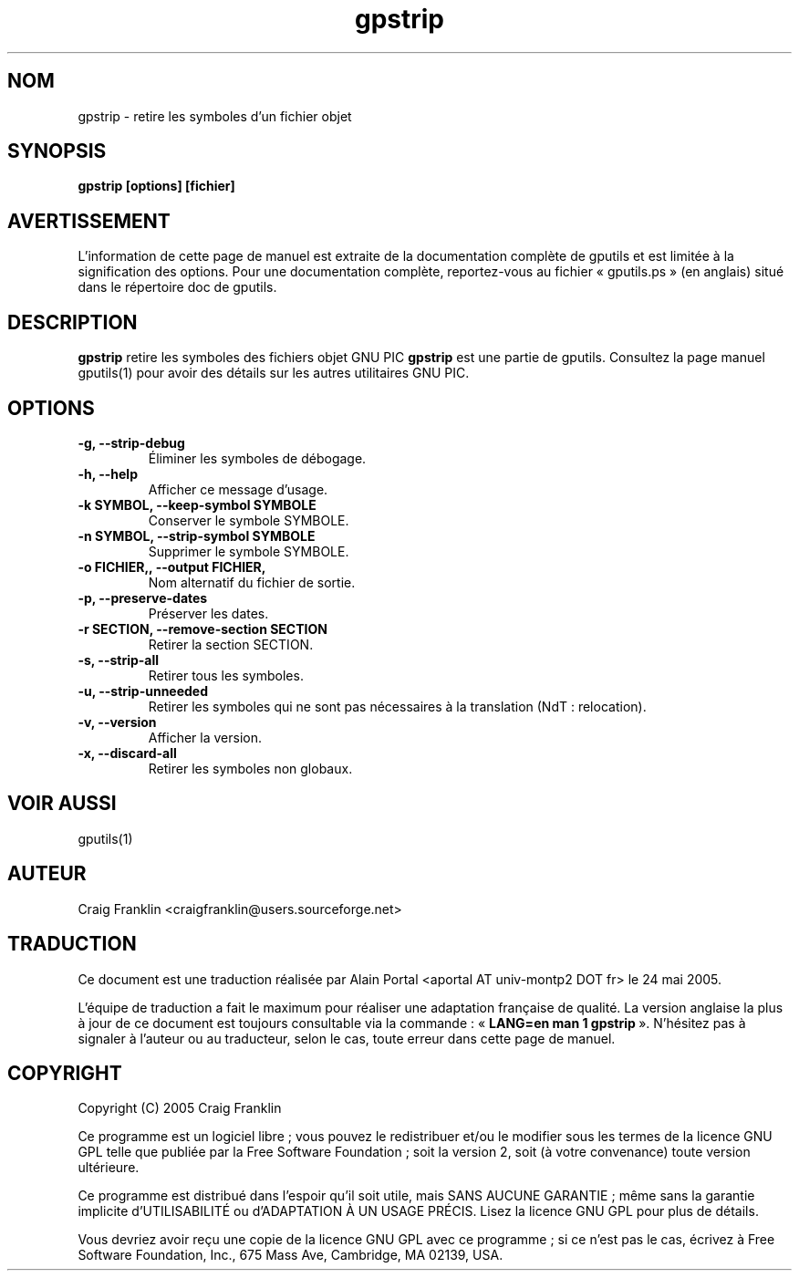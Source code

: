 .TH gpstrip 1 "(c) 2005 Craig Franklin"

.SH NOM
gpstrip - retire les symboles d'un fichier objet

.SH SYNOPSIS
.B gpstrip [options] [fichier]

.SH AVERTISSEMENT
L'information de cette page de manuel est extraite de la documentation
complète de gputils et est limitée à la signification des options. Pour une
documentation complète, reportez-vous au fichier «\ gputils.ps\ » (en anglais)
situé dans le répertoire doc de gputils.

.SH DESCRIPTION
.B gpstrip
retire les symboles des fichiers objet GNU PIC
.B gpstrip
est une partie de gputils. Consultez la page manuel gputils(1) pour avoir
des détails sur les autres utilitaires GNU PIC.

.SH OPTIONS
.TP
.B -g, --strip-debug
Éliminer les symboles de débogage.
.TP
.B -h, --help
Afficher ce message d'usage.
.TP
.B -k SYMBOL, --keep-symbol SYMBOLE
Conserver le symbole SYMBOLE. 
.TP
.B -n SYMBOL, --strip-symbol SYMBOLE
Supprimer le symbole SYMBOLE. 
.TP
.B -o FICHIER,, --output FICHIER,
Nom alternatif du fichier de sortie.
.TP
.B -p, --preserve-dates
Préserver les dates. 
.TP
.B -r SECTION, --remove-section SECTION
Retirer la section SECTION. 
.TP
.B -s, --strip-all
Retirer tous les symboles.
.TP
.B -u, --strip-unneeded
Retirer les symboles qui ne sont pas nécessaires à la translation (NdT\ : relocation).
.TP
.B -v, --version
Afficher la version.
.TP
.B -x, --discard-all
Retirer les symboles non globaux.

.SH VOIR AUSSI
gputils(1)

.SH AUTEUR
Craig Franklin <craigfranklin@users.sourceforge.net>

.SH TRADUCTION
.PP
Ce document est une traduction réalisée par Alain Portal
<aportal AT univ-montp2 DOT fr> le 24 mai 2005.
.PP
L'équipe de traduction a fait le maximum pour réaliser une adaptation
française de qualité. La version anglaise la plus à jour de ce document est
toujours consultable via la commande\ : «\ \fBLANG=en\ man\ 1\ gpstrip\fR\ ».
N'hésitez pas à signaler à l'auteur ou au traducteur, selon le cas, toute
erreur dans cette page de manuel.

.SH COPYRIGHT
Copyright (C) 2005 Craig Franklin

Ce programme est un logiciel libre\ ; vous pouvez le redistribuer et/ou le
modifier sous les termes de la licence GNU GPL telle que publiée par la Free
Software Foundation\ ; soit la version 2, soit (à votre convenance) toute
version ultérieure.

Ce programme est distribué dans l'espoir qu'il soit utile, mais
SANS AUCUNE GARANTIE\ ; même sans la garantie implicite d'UTILISABILITÉ
ou d'ADAPTATION À UN USAGE PRÉCIS. Lisez la licence GNU GPL pour plus
de détails.

Vous devriez avoir reçu une copie de la licence GNU GPL avec ce programme\ ;
si ce n'est pas le cas, écrivez à Free Software Foundation, Inc., 675 Mass Ave,
Cambridge, MA 02139, USA.
